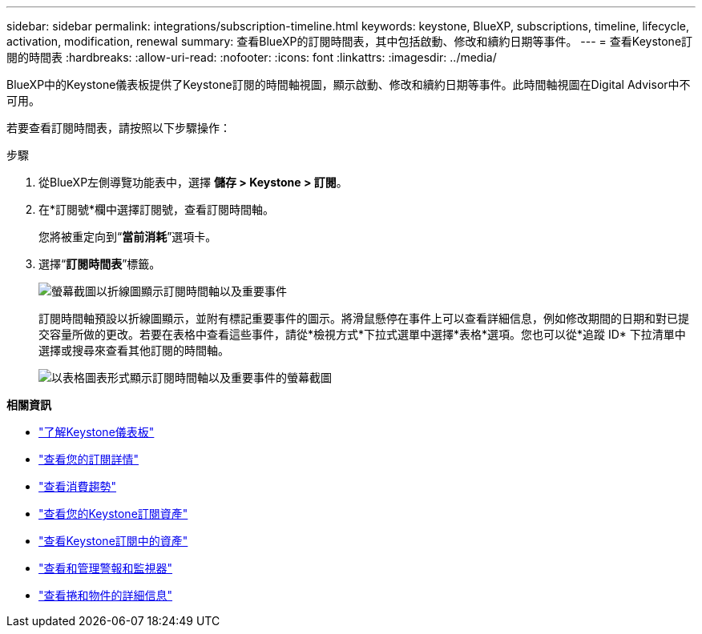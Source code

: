 ---
sidebar: sidebar 
permalink: integrations/subscription-timeline.html 
keywords: keystone, BlueXP, subscriptions, timeline, lifecycle, activation, modification, renewal 
summary: 查看BlueXP的訂閱時間表，其中包括啟動、修改和續約日期等事件。 
---
= 查看Keystone訂閱的時間表
:hardbreaks:
:allow-uri-read: 
:nofooter: 
:icons: font
:linkattrs: 
:imagesdir: ../media/


[role="lead"]
BlueXP中的Keystone儀表板提供了Keystone訂閱的時間軸視圖，顯示啟動、修改和續約日期等事件。此時間軸視圖在Digital Advisor中不可用。

若要查看訂閱時間表，請按照以下步驟操作：

.步驟
. 從BlueXP左側導覽功能表中，選擇 *儲存 > Keystone > 訂閱*。
. 在*訂閱號*欄中選擇訂閱號，查看訂閱時間軸。
+
您將被重定向到“*當前消耗*”選項卡。

. 選擇“*訂閱時間表*”標籤。
+
image:bxp-subscription-timeline-graph.png["螢幕截圖以折線圖顯示訂閱時間軸以及重要事件"]

+
訂閱時間軸預設以折線圖顯示，並附有標記重要事件的圖示。將滑鼠懸停在事件上可以查看詳細信息，例如修改期間的日期和對已提交容量所做的更改。若要在表格中查看這些事件，請從*檢視方式*下拉式選單中選擇*表格*選項。您也可以從*追蹤 ID* 下拉清單中選擇或搜尋來查看其他訂閱的時間軸。

+
image:bxp-subscription-timeline.png["以表格圖表形式顯示訂閱時間軸以及重要事件的螢幕截圖"]



*相關資訊*

* link:../integrations/dashboard-overview.html["了解Keystone儀表板"]
* link:../integrations/subscriptions-tab.html["查看您的訂閱詳情"]
* link:../integrations/consumption-tab.html["查看消費趨勢"]
* link:../integrations/assets-tab.html["查看您的Keystone訂閱資產"]
* link:../integrations/assets.html["查看Keystone訂閱中的資產"]
* link:../integrations/monitoring-alerts.html["查看和管理警報和監視器"]
* link:../integrations/volumes-objects-tab.html["查看捲和物件的詳細信息"]

